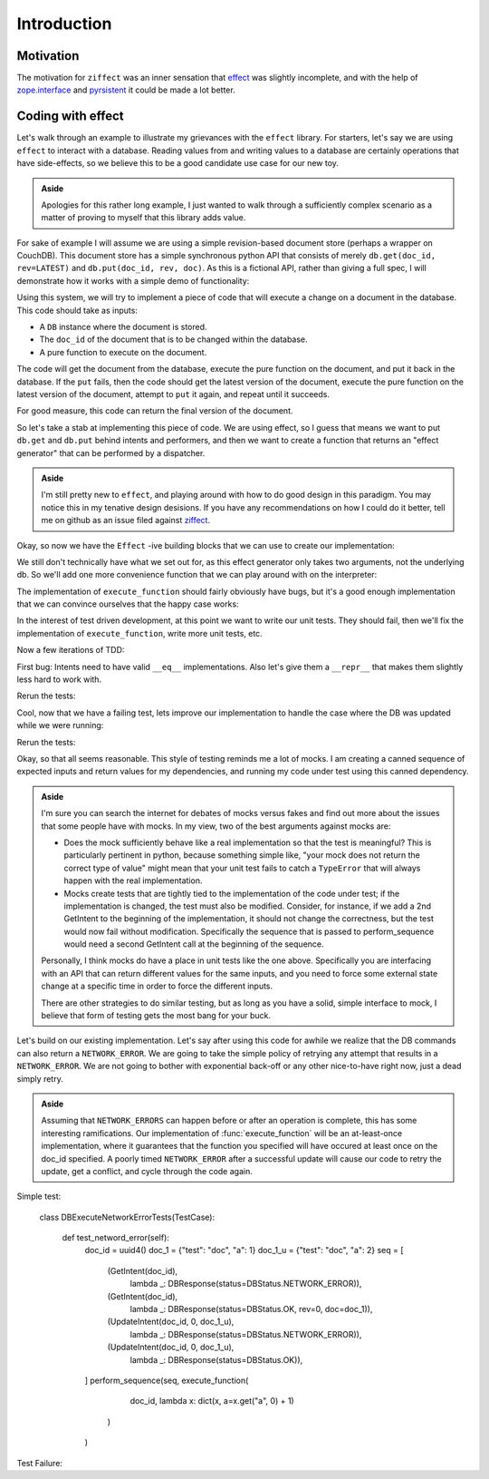 
Introduction
============

Motivation
----------

The motivation for ``ziffect`` was an inner sensation that
`effect <https://effect.readthedocs.org/>`_ was slightly incomplete, and with the
help of `zope.interface <http://docs.zope.org/zope.interface/>`_ and
`pyrsistent <https://pyrsistent.readthedocs.org/>`_ it could be made a lot
better.

Coding with effect
------------------

Let's walk through an example to illustrate my grievances with the ``effect``
library. For starters, let's say we are using ``effect`` to interact with a
database. Reading values from and writing values to a database are certainly
operations that have side-effects, so we believe this to be a good candidate
use case for our new toy.

.. admonition:: Aside
  :class: hint

  Apologies for this rather long example, I just wanted to walk through a
  sufficiently complex scenario as a matter of proving to myself that this
  library adds value.

.. testsetup:: *
  
  from __future__ import print_function

  import json
  import hashlib
  from uuid import UUID, uuid1
  from six import int2byte

  _seed = [1]

  def get_random():
    _seed[0] += 1
    h = hashlib.md5()
    h.update(b"ziffect")
    h.update(int2byte(_seed[0]))
    return h.digest()

  def uuid4():
    return UUID(bytes=get_random())

  from pyrsistent import PClass, field
  from six import text_type
  from ziffect.doc import run_test

  LATEST=-1

  def rev_render(rev):
    if rev == LATEST:
      return 'LATEST'
    return text_type(rev)

  class DBStatus(object):
    NOT_FOUND = u'NOT_FOUND'
    OK = u'OK'
    CONFLICT = u'CONFLICT'
    BAD_REQUEST = u'BAD_REQUEST'
    NETWORK_ERROR = u'NETWORK_ERROR'

  class DBResponse(PClass):
    status = field(type=text_type)
    doc = field(initial=None)
    rev = field(type=[int, type(None)], initial=None)

    def __repr__(self):
      result = text_type(self.status)
      if self.rev is not None:
        result += " rev=" + text_type(self.rev)
      if self.doc:
        result += u" " + json.dumps(self.doc, sort_keys=True)
      return u'DB Response<' + text_type(result) + u'>'

  class DB(object):
    def __init__(self):
      self._data = {}

    def get(self, doc_id, rev=LATEST):
      docs = self._data.get(doc_id)
      if not docs:
        return DBResponse(status=DBStatus.NOT_FOUND)
      if rev >= len(docs):
        return DBResponse(status=DBStatus.NOT_FOUND)
      if rev < LATEST:
        return DBResponse(status=DBStatus.BAD_REQUEST)
      if rev < 0:
        rev = len(docs) + rev
      return DBResponse(status=DBStatus.OK, rev=rev, doc=json.loads(docs[rev]))

    def put(self, doc_id, rev, doc):
      docs = self._data.get(doc_id, [])
      if rev != len(docs):
        return DBResponse(status=DBStatus.CONFLICT)
      docs.append(json.dumps(doc))
      self._data[doc_id] = docs
      return DBResponse(status=DBStatus.OK, rev=rev)

For sake of example I will assume we are using a simple revision-based document
store (perhaps a wrapper on CouchDB). This document store has a simple
synchronous python API that consists of merely ``db.get(doc_id, rev=LATEST)``
and ``db.put(doc_id, rev, doc)``. As this is a fictional API, rather than
giving a full spec, I will demonstrate how it works with a simple demo of
functionality:

.. doctest:: show_db_functionality

  >>> # Make a new db.
  >>> db = DB()
  >>> # Create an id for a doc we'll work with.
  >>> my_id = uuid4()

  >>> # Getting a doc that doesn't exist is an error:
  >>> db.get(my_id)  
  DB Response<NOT_FOUND>

  >>> # Putting revision 0 for a doc that doesn't exist succeeds:
  >>> db.put(my_id, 0, {'cat': 0})
  DB Response<OK rev=0>

  >>> # `get`ing a doc gets the latest version:
  >>> db.get(my_id)
  DB Response<OK rev=0 {"cat": 0}>

  >>> # Attempting to put a document at existant revision is an error:
  >>> db.put(my_id, 0, {'cat': 12})
  DB Response<CONFLICT>

  >>> # Instead `put` it at the next revision:
  >>> db.put(my_id, 1, {'cat': 12})
  DB Response<OK rev=1>

  >>> # `get`ing a doc gets the latest version:
  >>> db.get(my_id)
  DB Response<OK rev=1 {"cat": 12}>

  >>> # But old revisions can still be gotten:
  >>> db.get(my_id, 0)
  DB Response<OK rev=0 {"cat": 0}>

..  Potentially add the following if needed to show something cool: Note that
    these are all database calls, and any of them could also end in a
    ``NETWORK_ERROR`` in which case we would not know what state the database
    is in.

Using this system, we will try to implement a piece of code that will execute a
change on a document in the database. This code should take as inputs:

- A ``DB`` instance where the document is stored.
- The ``doc_id`` of the document that is to be changed within the database.
- A pure function to execute on the document.

The code will get the document from the database, execute the pure function on
the document, and put it back in the database. If the ``put`` fails, then the
code should get the latest version of the document, execute the pure function
on the latest version of the document, attempt to ``put`` it again, and repeat
until it succeeds.

For good measure, this code can return the final version of the document.

So let's take a stab at implementing this piece of code. We are using effect,
so I guess that means we want to put ``db.get`` and ``db.put`` behind intents
and performers, and then we want to create a function that returns an "effect
generator" that can be performed by a dispatcher.

.. admonition:: Aside
  :class: hint
  
  I'm still pretty new to ``effect``, and playing around with how to do
  good design in this paradigm. You may notice this in my tenative design
  desisions. If you have any recommendations on how I could do it better, tell
  me on github as an issue filed against
  `ziffect <https://github.com/sarum90/ziffect/issues>`_.

.. testcode:: effect_implementation

  from effect import Effect, sync_performer, TypeDispatcher

  class GetIntent(object):
    def __init__(self, doc_id, rev=LATEST):
      self.doc_id = doc_id
      self.rev = rev


  def get_performer_generator(db):
    @sync_performer
    def get(dispatcher, intent):
      return db.get(intent.doc_id, intent.rev)
    return get


  class UpdateIntent(object):
    def __init__(self, doc_id, rev, doc):
      """
      Slightly different API that the DB gives us, because we need to update a
      document below rather than just put a new doc into the DB.

      :param doc_id: The document id of the document to put in the database.
      :param rev: The last revision gotten from the database for the document.
        This update will put revision rev + 1 into the db.
      :param doc: The new document to send to the server.
      """
      self.doc_id = doc_id
      self.rev = rev
      self.doc = doc


  def update_performer_generator(db):
    @sync_performer
    def update(dispatcher, intent):
      intent.rev += 1
      return db.put(intent.doc_id, intent.rev, intent.doc)
    return update
      

  def db_dispatcher(db):
    return TypeDispatcher({
      GetIntent: get_performer_generator(db),
      UpdateIntent: update_performer_generator(db),
    })

Okay, so now we have the ``Effect`` -ive building blocks that we can use to
create our implementation:

.. testcode:: effect_implementation

  from effect import sync_perform, ComposedDispatcher, base_dispatcher
  from effect.do import do

  @do
  def execute_function(doc_id, pure_function):
    result = yield Effect(GetIntent(doc_id=doc_id))
    new_doc = pure_function(result.doc)
    yield Effect(UpdateIntent(doc_id, result.rev, new_doc))

We still don't technically have what we set out for, as this effect generator
only takes two arguments, not the underlying db. So we'll add one more
convenience function that we can play around with on the interpreter:

.. testcode:: effect_implementation

  def sync_execute_function(db, doc_id, function):
    dispatcher = ComposedDispatcher([
      db_dispatcher(db),
      base_dispatcher
    ])
    sync_perform(
      dispatcher,
      execute_function(
        doc_id, function
      )
    )

The implementation of ``execute_function`` should fairly obviously have bugs,
but it's a good enough implementation that we can convince ourselves that the
happy case works:

.. doctest:: effect_implementation

  >>> db = DB()
  >>> doc_id = uuid4()
  >>> doc = {"cat": "mouse", "count": 10}
  >>> db.put(doc_id, 0, doc)
  DB Response<OK rev=0>

  >>> def increment(doc_id):
  ...     return sync_execute_function(
  ...        db,
  ...        doc_id,
  ...        lambda x: dict(x, count=x.get('count', 0) + 1)
  ...     )

  >>> increment(doc_id)
  >>> db.get(doc_id)
  DB Response<OK rev=1 {"cat": "mouse", "count": 11}>

  >>> increment(doc_id)
  >>> db.get(doc_id)
  DB Response<OK rev=2 {"cat": "mouse", "count": 12}>

  >>> increment(doc_id)
  >>> db.get(doc_id)
  DB Response<OK rev=3 {"cat": "mouse", "count": 13}>

In the interest of test driven development, at this point we want to write our
unit tests. They should fail, then we'll fix the implementation of
``execute_function``, write more unit tests, etc.

.. testsetup:: effect_implementation

  from testtools import TestCase

.. testcode:: effect_implementation

  from effect.testing import perform_sequence

  class DBExecuteFunctionTests(TestCase):

    def test_happy_case(self):
      doc_id = uuid4()
      doc_1 = {"test": "doc", "a": 1}
      doc_1_u = {"test": "doc", "a": 2}
      seq = [
        (GetIntent(doc_id),
          lambda _: DBResponse(status=DBStatus.OK, rev=0, doc=doc_1)),

        (UpdateIntent(doc_id, 0, doc_1_u),
          lambda _: DBResponse(status=DBStatus.OK)),
      ]
      perform_sequence(seq, execute_function(
          doc_id, lambda x: dict(x, a=x.get("a", 0) + 1)
        )
      )
    
    def test_sad_case(self):
      doc_id = uuid4()
      doc_1 = {"test": "doc", "a": 1}
      doc_1_u = {"test": "doc", "a": 2}
      doc_2 = {"test": "doc2", "a": 5}
      doc_2_u = {"test": "doc2", "a": 6}
      seq = [
        (GetIntent(doc_id),
          lambda _: DBResponse(status=DBStatus.OK, rev=0, doc=doc_1)),

        (UpdateIntent(doc_id, 0, doc_1_u),
          lambda _: DBResponse(status=DBStatus.CONFLICT)),

        (GetIntent(doc_id),
          lambda _: DBResponse(status=DBStatus.OK, rev=1, doc=doc_2)),

        (UpdateIntent(doc_id, 1, doc_2_u),
          lambda _: DBResponse(status=DBStatus.OK)),
      ]
      perform_sequence(seq, execute_function(
          doc_id, lambda x: dict(x, a=x.get("a", 0) + 1)
        )
      )

Now a few iterations of TDD:

.. doctest:: effect_implementation

  >>> run_test(DBExecuteFunctionTests)
  FAILURE(test_happy_case)
  Traceback (most recent call last):
    File "<interactive-shell>", line 17, in test_happy_case
    File "effect/testing.py", line 115, in perform_sequence
      return sync_perform(dispatcher, eff)
    File "effect/_sync.py", line 34, in sync_perform
      six.reraise(*errors[0])
    File "effect/_base.py", line 78, in guard
      return (False, f(*args, **kwargs))
    File "effect/do.py", line 121, in <lambda>
      error=lambda e: _do(e, generator, True))
    File "effect/do.py", line 98, in _do
      val = generator.throw(*result)
    File "<interactive-shell>", line 6, in execute_function
    File "effect/_base.py", line 150, in _perform
      performer = dispatcher(effect.intent)
    File "effect/testing.py", line 108, in dispatcher
      intent, fmt_log()))
  AssertionError: Performer not found: <GetIntent object at 0x7fff0000>! Log follows:
  {{{
  NOT FOUND: <GetIntent object at 0x7fff0000>
  NEXT EXPECTED: <GetIntent object at 0x7fff0001>
  }}}
  ...

First bug: Intents need to have valid ``__eq__`` implementations. Also let's give
them a ``__repr__`` that makes them slightly less hard to work with.

.. testcode:: effect_implementation

  class GetIntent(object):
    def __init__(self, doc_id, rev=LATEST):
      self.doc_id = doc_id
      self.rev = rev
  
    def __eq__(self, other):
      return (
        type(self) == type(other) and
        self.doc_id == other.doc_id and
        self.rev == other.rev
      )

    def __repr__(self):
      return 'GetIntent<%s, %s>' % (
        rev_render(self.rev), self.doc_id)


  class UpdateIntent(object):
    def __init__(self, doc_id, rev, doc):
      self.doc_id = doc_id
      self.rev = rev
      self.doc = doc

    def __eq__(self, other):
      return (
        type(self) == type(other) and
        self.doc_id == other.doc_id and
        self.rev == other.rev and
        self.doc == other.doc
      )

    def __repr__(self):
      return 'UpdateIntent<%s, %s, %s>' % (
        rev_render(self.rev),
        self.doc_id,
        json.dumps(self.doc, sort_keys=True)
      )

Rerun the tests:

.. doctest:: effect_implementation

  >>> run_test(DBExecuteFunctionTests)
  FAILURE(test_sad_case)
  Traceback (most recent call last):
    File "<interactive-shell>", line 41, in test_sad_case
    File "effect/testing.py", line 115, in perform_sequence
      return sync_perform(dispatcher, eff)
    File "effect/testing.py", line 463, in consume
      [x[0] for x in self.sequence]))
  AssertionError: Not all intents were performed: [GetIntent<LATEST, f456150c-d4ba-5b09-a3fc-7ce3a7dbe905>, UpdateIntent<1, f456150c-d4ba-5b09-a3fc-7ce3a7dbe905, {"a": 6, "test": "doc2"}>]
  ...


Cool, now that we have a failing test, lets improve our implementation to
handle the case where the DB was updated while we were running:

.. testcode:: effect_implementation

  @do
  def execute_function(doc_id, pure_function):
    done = False
    while not done:
      original_doc = yield Effect(GetIntent(doc_id=doc_id))
      new_doc = pure_function(original_doc.doc)
      update_result = yield Effect(
        UpdateIntent(doc_id, original_doc.rev, new_doc))
      done = (update_result.status == DBStatus.OK)

Rerun the tests:

.. doctest:: effect_implementation

  >>> run_test(DBExecuteFunctionTests)
  [OK]

Okay, so that all seems reasonable. This style of testing reminds me a lot of
mocks. I am creating a canned sequence of expected inputs and return values for
my dependencies, and running my code under test using this canned dependency.


.. admonition:: Aside
  :class: hint

  I'm sure you can search the internet for debates of mocks versus fakes and
  find out more about the issues that some people have with mocks. In my view,
  two of the best arguments against mocks are:

  - Does the mock sufficiently behave like a real implementation so that the
    test is meaningful? This is particularly pertinent in python, because
    something simple like, "your mock does not return the correct type of
    value" might mean that your unit test fails to catch a ``TypeError`` that
    will always happen with the real implementation. 
  - Mocks create tests that are tightly tied to the implementation of the code
    under test; if the implementation is changed, the test must also be
    modified.  Consider, for instance, if we add a 2nd GetIntent to the
    beginning of the implementation, it should not change the correctness, but
    the test would now fail without modification. Specifically the sequence
    that is passed to perform_sequence would need a second GetIntent call at
    the beginning of the sequence.

  Personally, I think mocks do have a place in unit tests like the one above.
  Specifically you are interfacing with an API that can return different values
  for the same inputs, and you need to force some external state change at a
  specific time in order to force the different inputs.

  There are other strategies to do similar testing, but as long as you have a
  solid, simple interface to mock, I believe that form of testing gets the most
  bang for your buck.

Let's build on our existing implementation. Let's say after using this code for
awhile we realize that the DB commands can also return a ``NETWORK_ERROR``.
We are going to take the simple policy of retrying any attempt that results in
a ``NETWORK_ERROR``. We are not going to bother with exponential back-off or
any other nice-to-have right now, just a dead simply retry.

.. admonition:: Aside
  :class: hint

  Assuming that ``NETWORK_ERRORS`` can happen before or after an operation is
  complete, this has some interesting ramifications. Our implementation of
  :func:`execute_function` will be an at-least-once implementation, where it
  guarantees that the function you specified will have occured at least once on
  the doc_id specified. A poorly timed ``NETWORK_ERROR`` after a successful
  update will cause our code to retry the update, get a conflict, and cycle
  through the code again.

Simple test:

  class DBExecuteNetworkErrorTests(TestCase):

    def test_netword_error(self):
      doc_id = uuid4()
      doc_1 = {"test": "doc", "a": 1}
      doc_1_u = {"test": "doc", "a": 2}
      seq = [
        (GetIntent(doc_id),
          lambda _: DBResponse(status=DBStatus.NETWORK_ERROR)),

        (GetIntent(doc_id),
          lambda _: DBResponse(status=DBStatus.OK, rev=0, doc=doc_1)),

        (UpdateIntent(doc_id, 0, doc_1_u),
          lambda _: DBResponse(status=DBStatus.NETWORK_ERROR)),

        (UpdateIntent(doc_id, 0, doc_1_u),
          lambda _: DBResponse(status=DBStatus.OK)),
      ]
      perform_sequence(seq, execute_function(
          doc_id, lambda x: dict(x, a=x.get("a", 0) + 1)
        )
      )

Test Failure:


.. There is another directive: .. testoutput:: if testinputs have outputs
